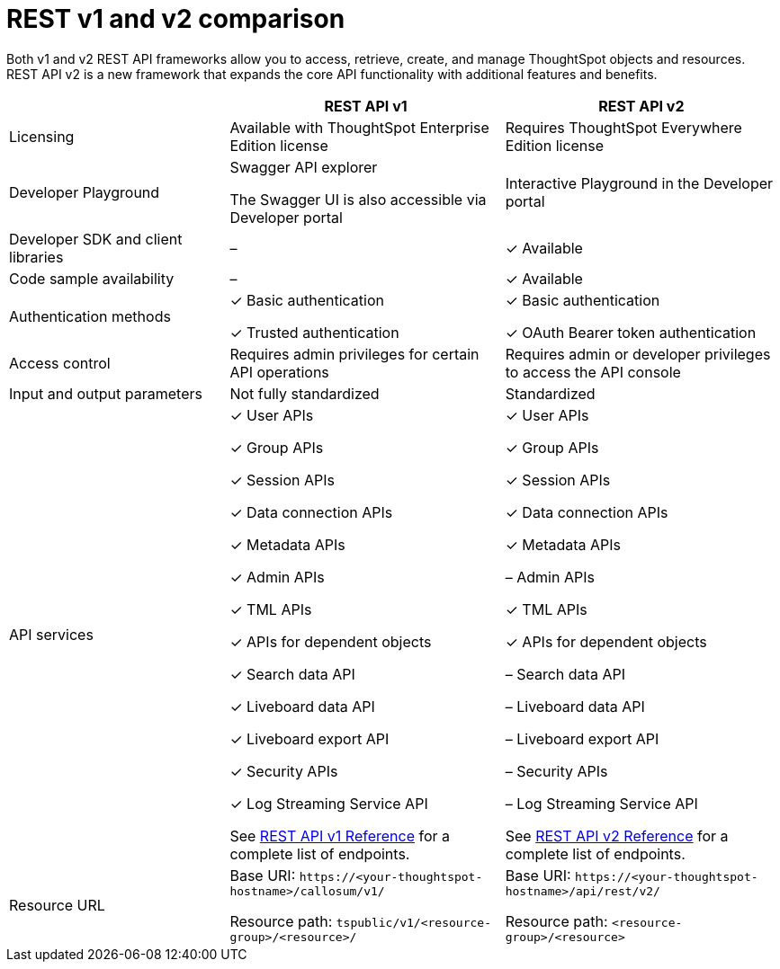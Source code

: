 = REST v1 and v2 comparison
:toc: true
:toclevels: 1

:page-title: Difference between REST API v1 and v2
:page-pageid: v1v2-comparison
:page-description: Difference between REST API v1 and v2

Both v1 and v2 REST API frameworks allow you to access, retrieve, create, and manage ThoughtSpot objects and resources. REST API v2 is a new framework that expands the core API functionality with additional features and benefits. 


[width="100%" cols="4,^5,^5"]
[options='header']
|=====
||REST API v1| REST API v2
|Licensing| Available with ThoughtSpot Enterprise Edition license| Requires ThoughtSpot Everywhere Edition license
|Developer Playground|Swagger API explorer

The Swagger UI is also accessible via Developer portal|Interactive Playground in the Developer portal
|Developer SDK and client libraries|[tag greyBackground]#–#| [tag greenBackground]#✓# Available
|Code sample availability|[tag greyBackground]#–# |[tag greenBackground]#✓# Available

|Authentication methods a| [tag greenBackground]#✓# Basic authentication

[tag greenBackground]#✓# Trusted authentication 

a| [tag greenBackground]#✓# Basic authentication

[tag greenBackground]#✓# OAuth Bearer token authentication
|Access control| Requires admin privileges for certain API operations| Requires admin or developer privileges to access the API console
|Input and output parameters| Not fully standardized |Standardized
|API services a|[tag greenBackground]#✓# User APIs 

[tag greenBackground]#✓# Group APIs

[tag greenBackground]#✓# Session APIs

[tag greenBackground]#✓# Data connection APIs

[tag greenBackground]#✓# Metadata APIs

[tag greenBackground]#✓# Admin APIs

[tag greenBackground]#✓# TML APIs 

[tag greenBackground]#✓# APIs for dependent objects

[tag greenBackground]#✓# Search data API

[tag greenBackground]#✓# Liveboard data API

[tag greenBackground]#✓# Liveboard export API

[tag greenBackground]#✓# Security APIs

[tag greenBackground]#✓# Log Streaming Service API

See xref:rest-api-reference.adoc[REST API v1 Reference] for a complete list of endpoints.

a|[tag greenBackground]#✓# User APIs 

[tag greenBackground]#✓# Group APIs

[tag greenBackground]#✓# Session APIs

[tag greenBackground]#✓#  Data connection APIs

[tag greenBackground]#✓# Metadata APIs

[tag greyBackground]#–# Admin APIs

[tag greenBackground]#✓# TML APIs

[tag greenBackground]#✓# APIs for dependent objects

[tag greyBackground]#–# Search data API

[tag greyBackground]#–# Liveboard data API

[tag greyBackground]#–# Liveboard export API

[tag greyBackground]#–# Security APIs

[tag greyBackground]#–# Log Streaming Service API

See xref:rest-api-v2-reference.adoc[REST API v2 Reference] for a complete list of endpoints.

|Resource URL  a| 
Base URI:  `\https://<your-thoughtspot-hostname>/callosum/v1/`

Resource path:  `tspublic/v1/<resource-group>/<resource>/`

|Base URI:   `\https://<your-thoughtspot-hostname>/api/rest/v2/`

Resource path:  `<resource-group>/<resource>`
|====
